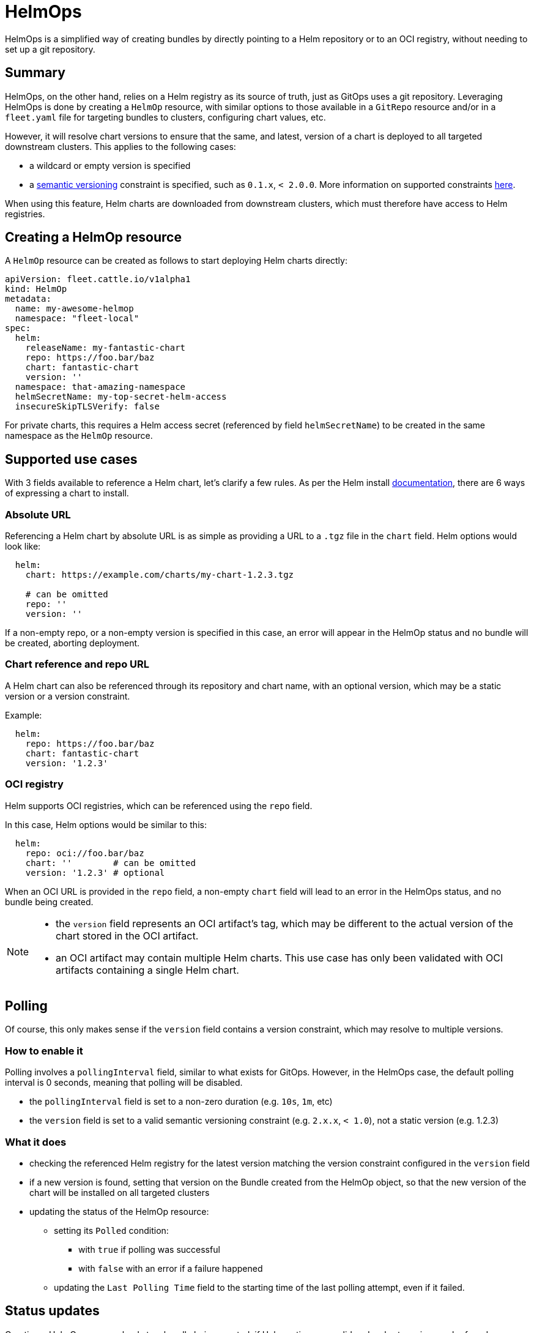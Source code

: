 = HelmOps

HelmOps is a simplified way of creating bundles by directly pointing to a Helm repository or to an OCI registry, without
needing to set up a git repository.


== Summary

ifeval::["{build-type}" == "product"]

When a `GitRepo` resource is created, <<_suse_rancher_prime_continous_delivery,{product_name}>>  monitors a git repository, creating one or more bundles from paths specified in the `GitRepo`, following a GitOps, or git-driven, approach to continuous deployment. This requires a git repository to be available, possibly containing `fleet.yaml` or other configuration files.

endif::[]

ifeval::["{build-type}" == "community"]
When a `GitRepo` resource is created, <<_continous_delivery,{product_name}>> monitors a git repository, creating one or more bundles from paths specified in the `GitRepo`, following a GitOps, or git-driven, approach to continuous deployment. This requires a git repository to be available, possibly containing `fleet.yaml` or other configuration files.

endif::[]

HelmOps, on the other hand, relies on a Helm registry as its source of truth, just as GitOps uses a git repository.
Leveraging HelmOps is done by creating a `HelmOp` resource, with similar options to those available in a `GitRepo`
resource and/or in a `fleet.yaml` file for targeting bundles to clusters, configuring chart values, etc.


ifeval::["{build-type}" == "product"]

HelmOps is the concept. A `HelmOp` is a custom Kubernetes resource managed by <<_suse_rancher_prime_continous_delivery,{product_name}>>.

The <<_suse_rancher_prime_continous_delivery,{product_name}>> HelmOps controller will create lightweight bundles, pointing to referenced Helm charts, without downloading them.
endif::[]

ifeval::["{build-type}" == "community"]

HelmOps is the concept. A `HelmOp` is a custom Kubernetes resource managed by <<_continous_delivery,{product_name}>>.

The <<_continous_delivery,{product_name}>> HelmOps controller will create lightweight bundles, pointing to referenced Helm charts, without downloading 

endif::[]

However, it will resolve chart versions to ensure that the same, and latest, version of a chart is deployed to all
targeted downstream clusters. This applies to the following cases:

* a wildcard or empty version is specified
* a https://semver.org/[semantic versioning] constraint is specified, such as `0.1.x`, `< 2.0.0`. More information on supported constraints https://github.com/Masterminds/semver?tab=readme-ov-file#checking-version-constraints[here].


ifeval::["{build-type}" == "product"]

When constraints are invalid or no matching version can be found, <<_suse_rancher_prime_continous_delivery,{product_name}>> displays a descriptive error message.

endif::[]

ifeval::["{build-type}" == "community"]

When constraints are invalid or no matching version can be found, <<_continous_delivery,{product_name}>> displays a descriptive error message.

endif::[]

When using this feature, Helm charts are downloaded from downstream clusters, which must therefore have access to Helm
registries.

== Creating a HelmOp resource

A `HelmOp` resource can be created as follows to start deploying Helm charts directly:

[,yaml]
----
apiVersion: fleet.cattle.io/v1alpha1
kind: HelmOp
metadata:
  name: my-awesome-helmop
  namespace: "fleet-local"
spec:
  helm:
    releaseName: my-fantastic-chart
    repo: https://foo.bar/baz
    chart: fantastic-chart
    version: ''
  namespace: that-amazing-namespace
  helmSecretName: my-top-secret-helm-access
  insecureSkipTLSVerify: false
----

For private charts, this requires a Helm access secret (referenced by field `helmSecretName`) to be created in the same
namespace as the `HelmOp` resource.


ifeval::["{build-type}" == "product"]

The <<_suse_rancher_prime_continous_delivery,{product_name}>> HelmOps controller will take care of copying that secret to targeted downstream clusters, enabling the Fleet agent to access the registry.

endif::[]

ifeval::["{build-type}" == "community"]

The <<_continous_delivery,{product_name}>> HelmOps controller will take care of copying that secret to targeted downstream clusters, enabling the Fleet agent to access the registry.

endif::[]

== Supported use cases

With 3 fields available to reference a Helm chart, let's clarify a few rules.
As per the Helm install https://helm.sh/docs/helm/helm_install/[documentation], there are 6 ways of expressing a chart
to install. 

ifeval::["{build-type}" == "product"]

3 of them use either repository aliases or the local filesystem, which are not available in <<_suse_rancher_prime_continous_delivery,{product_name}>>'s HelmOps context. This leaves us with 3 options:

endif::[]

ifeval::["{build-type}" == "community"]

3 of them use either repository aliases or the local filesystem, which are not available in <<_continous_delivery,{product_name}>>'s HelmOps context. This leaves us with 3 options:

endif::[]

=== Absolute URL

Referencing a Helm chart by absolute URL is as simple as providing a URL to a `.tgz` file in the `chart` field. Helm
options would look like:

[,yaml]
----
  helm:
    chart: https://example.com/charts/my-chart-1.2.3.tgz

    # can be omitted
    repo: ''
    version: ''
----

If a non-empty repo, or a non-empty version is specified in this case, an error will appear in the HelmOp status and no
bundle will be created, aborting deployment.

=== Chart reference and repo URL

A Helm chart can also be referenced through its repository and chart name, with an optional version, which may be a
static version or a version constraint.

ifeval::["{build-type}" == "product"]

This is where polling can make sense, because referencing the chart using a repository allows <<_suse_rancher_prime_continous_delivery,{product_name}>> to check the repository's `index.yaml` for available versions matching the `version` field.


endif::[]

ifeval::["{build-type}" == "community"]

This is where polling can make sense, because referencing the chart using a repository allows <<_continous_delivery,{product_name}>> to check the repository's `index.yaml` for available versions matching the `version` field.

endif::[]

Example:

[,yaml]
----
  helm:
    repo: https://foo.bar/baz
    chart: fantastic-chart
    version: '1.2.3'
----

ifeval::["{build-type}" == "product"]

In this case, only the `version` field may be empty. If any of the `chart` or `repo` field is empty, <<_suse_rancher_prime_continous_delivery,{product_name}>> sets an error in the HelmOp status and no bundle will be created.

endif::[]

ifeval::["{build-type}" == "community"]
In this case, only the `version` field may be empty. If any of the `chart` or `repo` field is empty, <<_continous_delivery,{product_name}>> sets an error in the HelmOp status and no bundle will be created.

endif::[]

=== OCI registry

Helm supports OCI registries, which can be referenced using the `repo` field.

In this case, Helm options would be similar to this:

[,yaml]
----
  helm:
    repo: oci://foo.bar/baz
    chart: ''        # can be omitted
    version: '1.2.3' # optional
----

When an OCI URL is provided in the `repo` field, a non-empty `chart` field will lead to an error in the HelmOps status,
and no bundle being created.

[NOTE]
====

ifeval::["{build-type}" == "product"]
In this case, <<_suse_rancher_prime_continous_delivery,{product_name}>> will be downloading OCI artifacts. This means that:

endif::[]

ifeval::["{build-type}" == "community"]
In this case, <<_continous_delivery,{product_name}>> will be downloading OCI artifacts. This means that:

endif::[]

* the `version` field represents an OCI artifact's tag, which may be different to the actual version of the
chart stored in the OCI artifact.
* an OCI artifact may contain multiple Helm charts. This use case has only been validated with OCI artifacts containing
a single Helm chart.
====


== Polling

ifeval::["{build-type}" == "product"]
<<_suse_rancher_prime_continous_delivery,{product_name}>> can poll the referenced Helm registry, periodically checking if new versions are available.
endif::[]

ifeval::["{build-type}" == "community"]
<<_continous_delivery,{product_name}>> can poll the referenced Helm registry, periodically checking if new versions are available.
endif::[]

Of course, this only makes sense if the `version` field contains a version constraint, which may resolve to multiple
versions.

=== How to enable it

Polling involves a `pollingInterval` field, similar to what exists for GitOps. However, in the HelmOps case, the default
polling interval is 0 seconds, meaning that polling will be disabled.

ifeval::["{build-type}" == "product"]
The following conditions must be met on a HelmOp resource for <<_suse_rancher_prime_continous_delivery,{product_name}>> to enable polling on it:

endif::[]

ifeval::["{build-type}" == "community"]
The following conditions must be met on a HelmOp resource for <<_continous_delivery,{product_name}>> to enable polling on it:

endif::[]

* the `pollingInterval` field is set to a non-zero duration (e.g. `10s`, `1m`, etc)
* the `version` field is set to a valid semantic versioning constraint (e.g. `2.x.x`, `< 1.0`), not a static version
(e.g. 1.2.3)

=== What it does

ifeval::["{build-type}" == "product"]
When polling is enabled, <<_suse_rancher_prime_continous_delivery,{product_name}>> does the following at the configured interval:

endif::[]

ifeval::["{build-type}" == "community"]
When polling is enabled, <<_continous_delivery,{product_name}>> does the following at the configured interval:

endif::[]

* checking the referenced Helm registry for the latest version matching the version constraint configured in the
`version` field
* if a new version is found, setting that version on the Bundle created from the HelmOp object, so that the new version
of the chart will be installed on all targeted clusters
* updating the status of the HelmOp resource:
 ** setting its `Polled` condition:
  *** with `true` if polling was successful
  *** with `false` with an error if a failure happened
 ** updating the `Last Polling Time` field to the starting time of the last polling attempt, even if it failed.

== Status updates

Creating a HelmOp resource leads to a bundle being created, if Helm options are valid and a chart version can be found.

The status of that bundle will evolve over time, as bundle deployments are created from it, for each target cluster, and
as these bundle deployments' statuses themselves evolve and are propagated back to the bundle.

ifeval::["{build-type}" == "product"]
<<_suse_rancher_prime_continous_delivery,{product_name}>> propagates updates from the bundle status to the status of the HelmOp resource itself.

endif::[]

ifeval::["{build-type}" == "community"]
<<_continous_delivery,{product_name}>> propagates updates from the bundle status to the status of the HelmOp resource itself.

endif::[]

This includes:

* a display status with a summary, expected and ready cluster counts
* conditions providing more information about the state of the resource, whether it is valid and its deployments are
ready
* resource counts by status

See xref:./ref-status-fields.adoc[status fields] for more details on resource counts and conditions.
